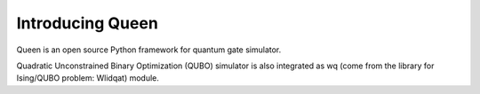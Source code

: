 Introducing Queen
===================

Queen is an open source Python framework for quantum gate simulator. 

Quadratic Unconstrained Binary Optimization (QUBO) simulator is also integrated as wq (come from the library for Ising/QUBO problem: Wlidqat) module.
